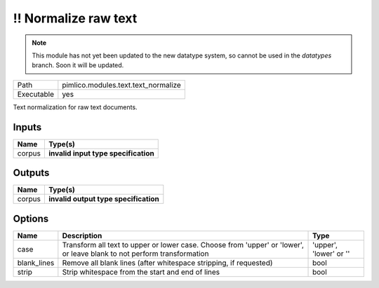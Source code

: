 !! Normalize raw text
~~~~~~~~~~~~~~~~~~~~~

.. py:module:: pimlico.modules.text.text_normalize

.. note::

   This module has not yet been updated to the new datatype system, so cannot be used in the `datatypes` branch. Soon it will be updated.

+------------+-------------------------------------+
| Path       | pimlico.modules.text.text_normalize |
+------------+-------------------------------------+
| Executable | yes                                 |
+------------+-------------------------------------+

Text normalization for raw text documents.

.. todo::

   Update to new datatypes system and add test pipeline


Inputs
======

+--------+--------------------------------------+
| Name   | Type(s)                              |
+========+======================================+
| corpus | **invalid input type specification** |
+--------+--------------------------------------+

Outputs
=======

+--------+---------------------------------------+
| Name   | Type(s)                               |
+========+=======================================+
| corpus | **invalid output type specification** |
+--------+---------------------------------------+

Options
=======

+-------------+-------------------------------------------------------------------------------------------------------------------------+------------------------+
| Name        | Description                                                                                                             | Type                   |
+=============+=========================================================================================================================+========================+
| case        | Transform all text to upper or lower case. Choose from 'upper' or 'lower', or leave blank to not perform transformation | 'upper', 'lower' or '' |
+-------------+-------------------------------------------------------------------------------------------------------------------------+------------------------+
| blank_lines | Remove all blank lines (after whitespace stripping, if requested)                                                       | bool                   |
+-------------+-------------------------------------------------------------------------------------------------------------------------+------------------------+
| strip       | Strip whitespace from the start and end of lines                                                                        | bool                   |
+-------------+-------------------------------------------------------------------------------------------------------------------------+------------------------+

